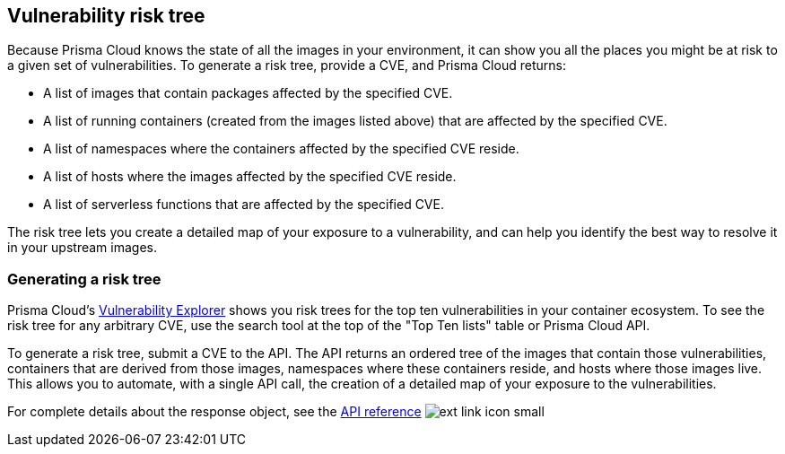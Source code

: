 [#vulnerability-risk-tree]
== Vulnerability risk tree

Because Prisma Cloud knows the state of all the images in your environment, it can show you all the places you might be at risk to a given set of vulnerabilities.
To generate a risk tree, provide a CVE, and Prisma Cloud returns:

* A list of images that contain packages affected by the specified CVE.
* A list of running containers (created from the images listed above) that are affected by the specified CVE.
* A list of namespaces where the containers affected by the specified CVE reside.
* A list of hosts where the images affected by the specified CVE reside.
* A list of serverless functions that are affected by the specified CVE.

The risk tree lets you create a detailed map of your exposure to a vulnerability, and can help you identify the best way to resolve it in your upstream images.


[#generating-a-risk-tree]
=== Generating a risk tree

Prisma Cloud's
xref:vuln_explorer.adoc[Vulnerability Explorer]
shows you risk trees for the top ten vulnerabilities in your container ecosystem.
To see the risk tree for any arbitrary CVE, use the search tool at the top of the "Top Ten lists" table or Prisma Cloud API.

To generate a risk tree, submit a CVE to the API.
The API returns an ordered tree of the images that contain those vulnerabilities, containers that are derived from those images, namespaces where these containers reside, and hosts where those images live.
This allows you to automate, with a single API call, the creation of a detailed map of your exposure to the vulnerabilities.

For complete details about the response object, see the 
https://pan.dev/compute/api/get-stats-vulnerabilities-impacted-resources/[API reference] image:ext-link-icon-small.png[scale=100]
